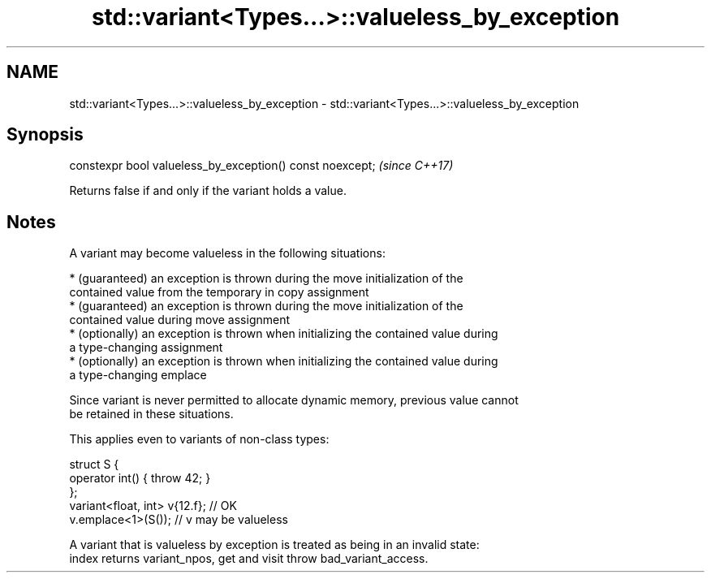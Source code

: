 .TH std::variant<Types...>::valueless_by_exception 3 "2019.08.27" "http://cppreference.com" "C++ Standard Libary"
.SH NAME
std::variant<Types...>::valueless_by_exception \- std::variant<Types...>::valueless_by_exception

.SH Synopsis
   constexpr bool valueless_by_exception() const noexcept;  \fI(since C++17)\fP

   Returns false if and only if the variant holds a value.

.SH Notes

   A variant may become valueless in the following situations:

     * (guaranteed) an exception is thrown during the move initialization of the
       contained value from the temporary in copy assignment
     * (guaranteed) an exception is thrown during the move initialization of the
       contained value during move assignment
     * (optionally) an exception is thrown when initializing the contained value during
       a type-changing assignment
     * (optionally) an exception is thrown when initializing the contained value during
       a type-changing emplace

   Since variant is never permitted to allocate dynamic memory, previous value cannot
   be retained in these situations.

   This applies even to variants of non-class types:

 struct S {
     operator int() { throw 42; }
 };
 variant<float, int> v{12.f}; // OK
 v.emplace<1>(S()); // v may be valueless

   A variant that is valueless by exception is treated as being in an invalid state:
   index returns variant_npos, get and visit throw bad_variant_access.
